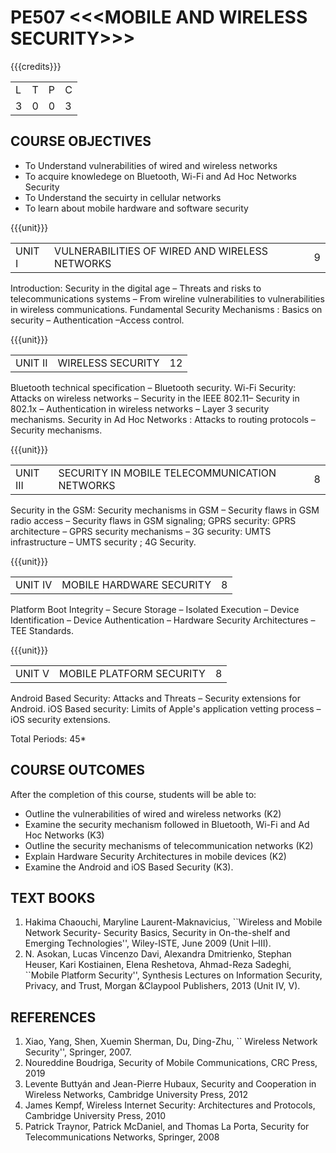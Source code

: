 * PE507 <<<MOBILE AND WIRELESS SECURITY>>>
:properties:
:author: Dr. A. Beulah and Dr. J. Bhuvana
:date: 29-03-2021
:end:

#+startup: showall
{{{credits}}}
| L | T | P | C |
| 3 | 0 | 0 | 3 |


** R2021 CHANGES :noexport:
 New course
 
#+begin_comment
Yet to do co-po mapping, c-objs, c-outcomes, ref
#+end_comment

** CO PO MAPPING :noexport:
#+NAME: co-po-mapping
|                |    | PO1 | PO2 | PO3 | PO4 | PO5 | PO6 | PO7 | PO8 | PO9 | PO10 | PO11 | PO12 | PSO1 | PSO2 | PSO3 |
|                |    |  K3 |  K4 |  K5 |  K5 |  K6 |   - |   - |   - |   - |    - |    - |    - |   K5 |   K3 |   K6 |
| CO1            | K3 |   3 |   3 |   0 |   0 |   0 |   0 |   1 |   0 |   0 |    0 |    0 |    0 |    2 |    0 |    0 |
| CO2            | K3 |   3 |   3 |   1 |   0 |   2 |   0 |   1 |   0 |   0 |    0 |    0 |    0 |    2 |    0 |    0 |
| CO3            | K3 |   1 |   3 |   1 |   0 |   2 |   0 |   1 |   0 |   0 |    0 |    0 |    0 |    2 |    0 |    0 |
| CO4            | K2 |   2 |   1 |   0 |   0 |   2 |   0 |   1 |   0 |   0 |    0 |    0 |    0 |    2 |    0 |    0 |
| CO5            | K3 |   2 |   1 |   0 |   0 |   2 |   0 |   1 |   0 |   0 |    0 |    0 |    0 |    2 |    0 |    0 |

#+begin_comment
| Score          |    |  11 |  10 |   9 |   9 |   0 |   0 |   0 |   0 |   0 |    0 |    0 |    5 |    9 |   14 |    5 |
| Course Mapping |    |   3 |   2 |   2 |   2 |   0 |   0 |   0 |   0 |   0 |    0 |    0 |    1 |    2 |    3 |    1 |
#+end_comment
** COURSE OBJECTIVES
- To Understand vulnerabilities of wired and wireless networks
- To acquire knowledege on  Bluetooth, Wi-Fi and Ad Hoc Networks Security 
- To Understand the secuirty in cellular networks 
- To learn about mobile hardware and software security


{{{unit}}}
| UNIT I | VULNERABILITIES OF WIRED AND WIRELESS NETWORKS | 9 |
Introduction: Security in the digital age -- Threats and risks to telecommunications systems -- From wireline vulnerabilities to vulnerabilities in wireless communications.
Fundamental Security Mechanisms : Basics on security --  Authentication --Access control.

{{{unit}}}
| UNIT II | WIRELESS SECURITY | 12 |
#+begin_comment
Bluetooth, Wi-Fi and Ad Hoc Networks Security 
#+end_comment
Bluetooth technical specification -- Bluetooth security.
Wi-Fi Security: Attacks on wireless networks -- Security in the IEEE 802.11-- Security in 802.1x -- Authentication in wireless networks -- Layer 3 security mechanisms.
Security in Ad Hoc Networks :  Attacks to routing protocols -- Security mechanisms.

{{{unit}}}
| UNIT III | SECURITY IN MOBILE TELECOMMUNICATION NETWORKS | 8 |
Security in the GSM: Security mechanisms in GSM -- Security flaws in
GSM radio access -- Security flaws in GSM signaling; GPRS security:
GPRS architecture -- GPRS security mechanisms -- 3G security: UMTS
infrastructure -- UMTS security ; 4G Security.

{{{unit}}}
| UNIT IV | MOBILE HARDWARE SECURITY | 8 |
Platform Boot Integrity -- Secure Storage -- Isolated Execution --
Device Identification -- Device Authentication -- Hardware Security
Architectures -- TEE Standards.

{{{unit}}}
| UNIT V | MOBILE PLATFORM SECURITY | 8 |
Android Based Security: Attacks and Threats -- Security extensions for
Android.  iOS Based security: Limits of Apple's application vetting
process -- iOS security extensions.


\hfill *Total Periods: 45*

** COURSE OUTCOMES
After the completion of this course, students will be able to: 
- Outline the vulnerabilities of wired and wireless networks (K2)
- Examine the security mechanism followed in Bluetooth, Wi-Fi and Ad Hoc Networks (K3)
- Outline the security mechanisms of telecommunication networks   (K2)
- Explain Hardware Security Architectures in mobile devices (K2)
-  Examine the Android and iOS Based Security (K3).

   
** TEXT BOOKS
1. Hakima Chaouchi, Maryline Laurent-Maknavicius, ``Wireless and Mobile Network Security- Security Basics, Security in On-the-shelf and Emerging Technologies'',   Wiley-ISTE, June 2009 (Unit I--III).
2. N. Asokan, Lucas Vincenzo Davi, Alexandra Dmitrienko, Stephan Heuser, Kari Kostiainen, Elena Reshetova, Ahmad-Reza Sadeghi,  ``Mobile Platform Security'', Synthesis Lectures on Information Security, Privacy, and Trust, Morgan &Claypool Publishers, 2013 (Unit IV, V).

** REFERENCES
1. Xiao, Yang, Shen, Xuemin Sherman, Du, Ding-Zhu, `` Wireless Network Security'',  Springer, 2007.
2. Noureddine Boudriga, Security of Mobile Communications, CRC Press, 2019 
3. Levente Buttyán and Jean-Pierre Hubaux, Security and Cooperation in Wireless Networks, Cambridge University Press, 2012
4. James Kempf, Wireless Internet Security: Architectures and Protocols, Cambridge University Press, 2010
5. Patrick Traynor, Patrick McDaniel, and Thomas La Porta, Security for Telecommunications Networks, Springer, 2008





